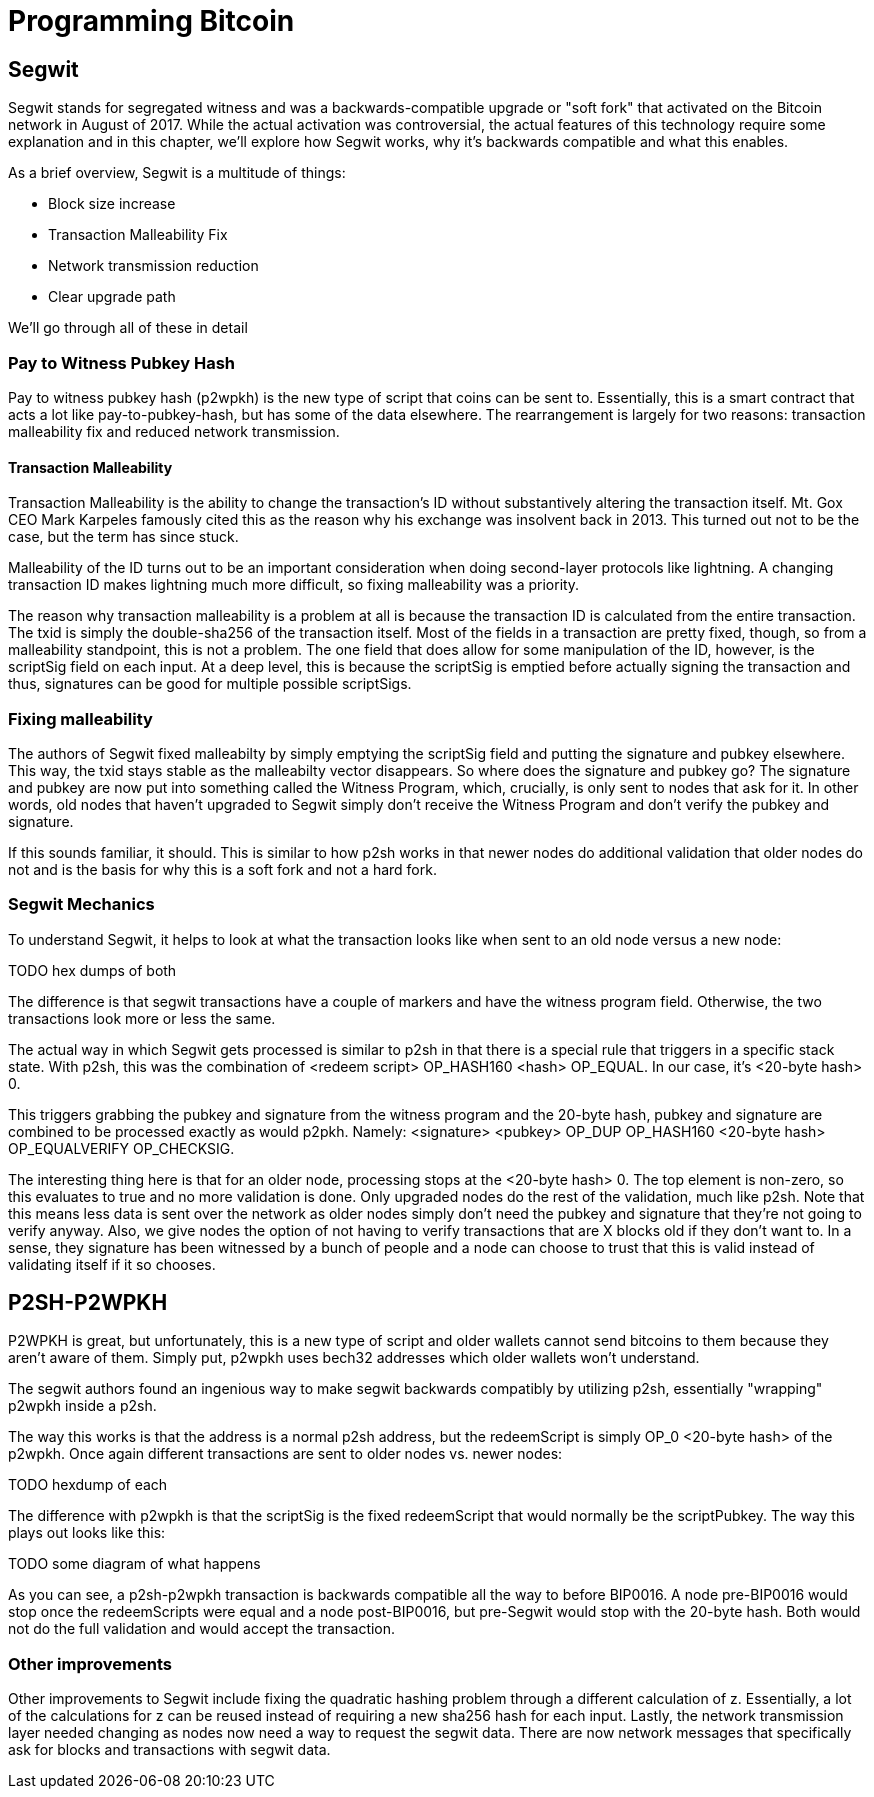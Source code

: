 = Programming Bitcoin
:imagesdir: images

[[chapter_segwit]]

## Segwit

Segwit stands for segregated witness and was a backwards-compatible upgrade or "soft fork" that activated on the Bitcoin network in August of 2017. While the actual activation was controversial, the actual features of this technology require some explanation and in this chapter, we'll explore how Segwit works, why it's backwards compatible and what this enables.

As a brief overview, Segwit is a multitude of things:

* Block size increase
* Transaction Malleability Fix
* Network transmission reduction
* Clear upgrade path

We'll go through all of these in detail

### Pay to Witness Pubkey Hash

Pay to witness pubkey hash (p2wpkh) is the new type of script that coins can be sent to. Essentially, this is a smart contract that acts a lot like pay-to-pubkey-hash, but has some of the data elsewhere. The rearrangement is largely for two reasons: transaction malleability fix and reduced network transmission.

#### Transaction Malleability

Transaction Malleability is the ability to change the transaction's ID without substantively altering the transaction itself. Mt. Gox CEO Mark Karpeles famously cited this as the reason why his exchange was insolvent back in 2013. This turned out not to be the case, but the term has since stuck.

Malleability of the ID turns out to be an important consideration when doing second-layer protocols like lightning. A changing transaction ID makes lightning much more difficult, so fixing malleability was a priority.

The reason why transaction malleability is a problem at all is because the transaction ID is calculated from the entire transaction. The txid is simply the double-sha256 of the transaction itself. Most of the fields in a transaction are pretty fixed, though, so from a malleability standpoint, this is not a problem. The one field that does allow for some manipulation of the ID, however, is the scriptSig field on each input. At a deep level, this is because the scriptSig is emptied before actually signing the transaction and thus, signatures can be good for multiple possible scriptSigs.

### Fixing malleability

The authors of Segwit fixed malleabilty by simply emptying the scriptSig field and putting the signature and pubkey elsewhere. This way, the txid stays stable as the malleabilty vector disappears. So where does the signature and pubkey go? The signature and pubkey are now put into something called the Witness Program, which, crucially, is only sent to nodes that ask for it. In other words, old nodes that haven't upgraded to Segwit simply don't receive the Witness Program and don't verify the pubkey and signature.

If this sounds familiar, it should. This is similar to how p2sh works in that newer nodes do additional validation that older nodes do not and is the basis for why this is a soft fork and not a hard fork.

### Segwit Mechanics

To understand Segwit, it helps to look at what the transaction looks like when sent to an old node versus a new node:

TODO hex dumps of both

The difference is that segwit transactions have a couple of markers and have the witness program field. Otherwise, the two transactions look more or less the same.

The actual way in which Segwit gets processed is similar to p2sh in that there is a special rule that triggers in a specific stack state. With p2sh, this was the combination of <redeem script> OP_HASH160 <hash> OP_EQUAL. In our case, it's <20-byte hash> 0.

This triggers grabbing the pubkey and signature from the witness program and the 20-byte hash, pubkey and signature are combined to be processed exactly as would p2pkh. Namely: <signature> <pubkey> OP_DUP OP_HASH160 <20-byte hash> OP_EQUALVERIFY OP_CHECKSIG.

The interesting thing here is that for an older node, processing stops at the <20-byte hash> 0. The top element is non-zero, so this evaluates to true and no more validation is done. Only upgraded nodes do the rest of the validation, much like p2sh. Note that this means less data is sent over the network as older nodes simply don't need the pubkey and signature that they're not going to verify anyway. Also, we give nodes the option of not having to verify transactions that are X blocks old if they don't want to. In a sense, they signature has been witnessed by a bunch of people and a node can choose to trust that this is valid instead of validating itself if it so chooses.

## P2SH-P2WPKH

P2WPKH is great, but unfortunately, this is a new type of script and older wallets cannot send bitcoins to them because they aren't aware of them. Simply put, p2wpkh uses bech32 addresses which older wallets won't understand.

The segwit authors found an ingenious way to make segwit backwards compatibly by utilizing p2sh, essentially "wrapping" p2wpkh inside a p2sh.

The way this works is that the address is a normal p2sh address, but the redeemScript is simply OP_0 <20-byte hash> of the p2wpkh. Once again different transactions are sent to older nodes vs. newer nodes:

TODO hexdump of each

The difference with p2wpkh is that the scriptSig is the fixed redeemScript that would normally be the scriptPubkey. The way this plays out looks like this:

TODO some diagram of what happens

As you can see, a p2sh-p2wpkh transaction is backwards compatible all the way to before BIP0016. A node pre-BIP0016 would stop once the redeemScripts were equal and a node post-BIP0016, but pre-Segwit would stop with the 20-byte hash. Both would not do the full validation and would accept the transaction.

### Other improvements

Other improvements to Segwit include fixing the quadratic hashing problem through a different calculation of z. Essentially, a lot of the calculations for z can be reused instead of requiring a new sha256 hash for each input. Lastly, the network transmission layer needed changing as nodes now need a way to request the segwit data. There are now network messages that specifically ask for blocks and transactions with segwit data.

